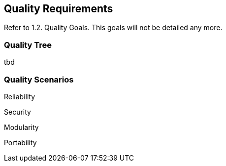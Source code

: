 [[section-quality-scenarios]]
== Quality Requirements

Refer to 1.2. Quality Goals. This goals will not be detailed any more.

=== Quality Tree

tbd

=== Quality Scenarios

Reliability

Security

Modularity

Portability


